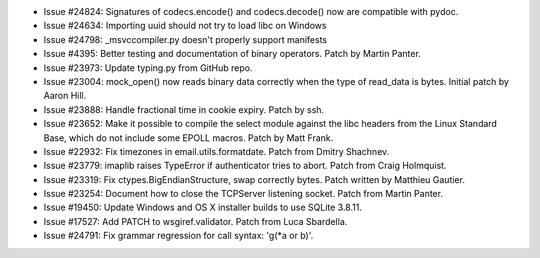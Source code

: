 - Issue #24824: Signatures of codecs.encode() and codecs.decode() now are
  compatible with pydoc.

- Issue #24634: Importing uuid should not try to load libc on Windows

- Issue #24798: _msvccompiler.py doesn't properly support manifests

- Issue #4395: Better testing and documentation of binary operators.
  Patch by Martin Panter.

- Issue #23973: Update typing.py from GitHub repo.

- Issue #23004: mock_open() now reads binary data correctly when the type of
  read_data is bytes.  Initial patch by Aaron Hill.

- Issue #23888: Handle fractional time in cookie expiry. Patch by ssh.

- Issue #23652: Make it possible to compile the select module against the
  libc headers from the Linux Standard Base, which do not include some
  EPOLL macros.  Patch by Matt Frank.

- Issue #22932: Fix timezones in email.utils.formatdate.
  Patch from Dmitry Shachnev.

- Issue #23779: imaplib raises TypeError if authenticator tries to abort.
  Patch from Craig Holmquist.

- Issue #23319: Fix ctypes.BigEndianStructure, swap correctly bytes. Patch
  written by Matthieu Gautier.

- Issue #23254: Document how to close the TCPServer listening socket.
  Patch from Martin Panter.

- Issue #19450: Update Windows and OS X installer builds to use SQLite 3.8.11.

- Issue #17527: Add PATCH to wsgiref.validator. Patch from Luca Sbardella.

- Issue #24791: Fix grammar regression for call syntax: 'g(\*a or b)'.

